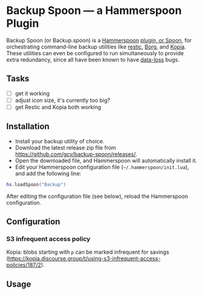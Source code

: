 * Backup Spoon — a Hammerspoon Plugin

Backup Spoon (or Backup.spoon) is a [[http://www.hammerspoon.org/][Hammerspoon]] [[https://www.hammerspoon.org/Spoons/][plugin, or Spoon]], for orchestrating command-line backup utilities like [[https://restic.net/][restic]], [[https://www.borgbackup.org/][Borg]], and [[https://kopia.io][Kopia]]. These utilities can even be configured to run simultaneously to provide extra redundancy, since all have been known to have [[https://forum.restic.net/t/recovery-options-for-damaged-repositories/1571][data-loss]] bugs.


** Tasks

- [ ] get it working
- [ ] adjust icon size, it's currently too big?
- [ ] get Restic and Kopia both working


** Installation

- Install your backup utility of choice.
- Download the latest release zip file from https://github.com/gcv/backup-spoon/releases/.
- Open the downloaded file, and Hammerspoon will automatically install it.
- Edit your Hammerspoon configuration file (~~/.hammerspoon/init.lua~), and add the following line:

#+BEGIN_SRC lua
hs.loadSpoon("Backup")
#+END_SRC

After editing the configuration file (see below), reload the Hammerspoon configuration.


** Configuration

*** S3 infrequent access policy

Kopia: blobs starting with ~p~ can be marked infrequent for savings (https://kopia.discourse.group/t/using-s3-infrequent-access-policies/187/2).


** Usage
